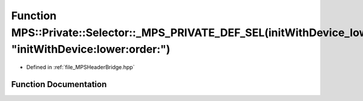 .. _exhale_function__m_p_s_header_bridge_8hpp_1a3e775404f753134956989044714bfcf4:

Function MPS::Private::Selector::_MPS_PRIVATE_DEF_SEL(initWithDevice_lower_order_, "initWithDevice:lower:order:")
=================================================================================================================

- Defined in :ref:`file_MPSHeaderBridge.hpp`


Function Documentation
----------------------


.. doxygenfunction:: MPS::Private::Selector::_MPS_PRIVATE_DEF_SEL(initWithDevice_lower_order_, "initWithDevice:lower:order:")
   :project: MPSCPP